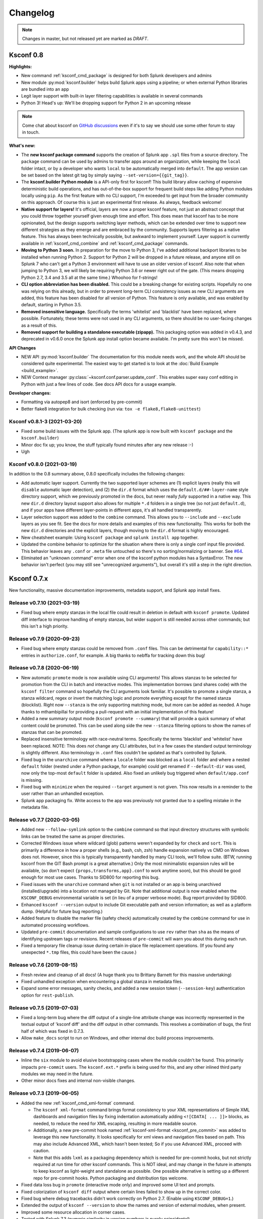 Changelog
=========

.. note:: Changes in master, but not released yet are marked as *DRAFT*.

Ksconf 0.8
----------

**Highlights:**

*  New command :ref:`ksconf_cmd_package` is designed for both Splunk developers and admins
*  New module :py:mod:`ksconf.builder` helps build Splunk apps using a pipeline; or when external Python libraries are bundled into an app
*  Legit layer support with built-in layer filtering capabilities is available in several commands
*  Python 3!  Head's up: We'll be dropping support for Python 2 in an upcoming release

..  note::

   Come chat about ksconf on `GitHub discussions <https://github.com/Kintyre/ksconf/discussions>`__ even if it's to say we should use some other forum to stay in touch.

**What's new:**

-  The **new ksconf package command** supports the creation of Splunk app ``.spl`` files from a source directory.
   The ``package`` command can be used by admins to transfer apps around an organization, while keeping the ``local`` folder intact,
   or by a developer who wants ``local`` to be automatically merged into ``default``.
   The app version can be set based on the latest git tag by simply saying ``--set-version={{git_tag}}``.
-  The **ksconf.builder Python module** is a API-only first for ksconf!
   This build library allow caching of expensive deterministic build operations, and has out-of-the-box support for frequent build steps like adding Python modules locally using ``pip``.
   As the first feature with no CLI support, I'm exceeded to get input from the broader community on this approach.
   Of course this is just an experimental first release.
   As always, feedback welcome!
-  **Native support for layers!**
   It's official, layers are now a proper ksconf feature, not just an abstract concept that you could throw together yourself given enough time and effort.
   This does mean that ksconf has to be more opinionated, but the design supports switching layer methods,
   which can be extended over time to support new different strategies as they emerge and are embraced by the community.
   Supports layers filtering as a native feature.  This has always been technically possible, but awkward to implement yourself.
   Layer support is currently available in :ref:`ksconf_cmd_combine` and :ref:`ksconf_cmd_package` commands.
-  **Moving to Python 3 soon.**
   In preparation for the move to Python 3, I've added additional backport libraries to be installed when running Python 2.
   Support for Python 2 will be dropped in a future release, and anyone still on Splunk 7 who can't get a Python 3 environment will have to use an older version of ksconf.
   Also note that when jumping to Python 3, we will likely be requiring Python 3.6 or newer right out of the gate.  (This means dropping Python 2.7, 3.4 and 3.5 all at the same time.)
   Whoohoo for f-strings!
-  **CLI option abbreviation has been disabled.**
   This could be a breaking change for existing scripts.
   Hopefully no one was relying on this already, but in order to prevent long-term CLI consistency issues as new CLI arguments are added, this feature has been disabled for all version of Python.
   This feature is only available, and was enabled by default, starting in Python 3.5.
-  **Removed insensitive language.**
   Specifically the terms 'whitelist' and 'blacklist' have been replaced, where possible.
   Fortunately, these terms were not used in any CLI arguments, so there should be no user-facing changes as a result of this.
-  **Removed support for building a standalone executable (zipapp).**
   This packaging option was added in v0.4.3, and deprecated in v0.6.0 once the Splunk app install option became available.
   I'm pretty sure this won't be missed.


**API Changes**

-  NEW API :py:mod:`ksconf.builder`
   The documentation for this module needs work, and the whole API should be considered quite experimental.
   The easiest way to get started is to look at the :doc:`Build Example <build_example>`.

-  NEW Context manager :py:class:`~ksconf.conf.parser.update_conf`.
   This enables super easy conf editing in Python with just a few lines of code.
   See docs API docs for a usage example.

**Developer changes:**

-  Formatting via autopep8 and isort (enforced by pre-commit)
-  Better flake8 integration for bulk checking  (run via:  ``tox -e flake8,flake8-unittest``)


Ksconf v0.8.1-3 (2021-03-20)
~~~~~~~~~~~~~~~~~~~~~~~~~~~~

-  Fixed some build issues with the Splunk app.  (The splunk app is now built with ``ksconf package`` and the ``ksconf.builder``)
-  Minor doc fix up; you know, the stuff typically found minutes after any new release :-)
-  Ugh


Ksconf v0.8.0 (2021-03-19)
~~~~~~~~~~~~~~~~~~~~~~~~~~

In addition to the 0.8 summary above, 0.8.0 specifically includes the following changes:

-  Add automatic layer support.
   Currently the two supported layer schemes are (1) explicit layers (really this will ``disable`` automatic layer detection), and (2) the ``dir.d`` format which uses the ``default.d/##-layer-name`` style directory support, which we previously promoted in the docs, but never really *fully* supported in a native way.
   This new ``dir.d`` directory layout support also allows for multiple ``*.d`` folders in a single tree (so not just ``default.d``), and if your apps have different layer-points in different apps, it's all handled transparently.
-  Layer selection support was added to the ``combine`` command.
   This allows you to ``--include`` and ``--exclude`` layers as you see fit.
   See the docs for more details and examples of this new functionality.
   This works for both the new ``dir.d`` directories and the explicit layers, though moving to the ``dir.d`` format is highly encouraged.
-  New cheatsheet example:  Using ``ksconf package`` and ``splunk install app`` together.
-  Updated the combine behavior to optimize for the situation where there is only a single conf input file provided.
   This behavior leaves any ``.conf`` or ``.meta`` file untouched so there's no sorting/normalizing or banner.
   See `#64 <https://github.com/Kintyre/ksconf/issues/64>`__.
-  Eliminated an "unknown command" error when one of the ksconf python modules has a SyntaxError.
   The new behavior isn't perfect (you may still see "unrecognized arguments"), but overall it's still a step in the right direction.



Ksconf 0.7.x
------------

New functionality, massive documentation improvements, metadata support, and Splunk app install fixes.

Release v0.7.10 (2021-03-19)
~~~~~~~~~~~~~~~~~~~~~~~~~~~~

-  Fixed bug where empty stanzas in the local file could result in deletion in default with ``ksconf promote``.
   Updated diff interface to improve handling of empty stanzas, but wider support is still needed across other commands; but this isn't a high priority.

Release v0.7.9 (2020-09-23)
~~~~~~~~~~~~~~~~~~~~~~~~~~~

-  Fixed bug where empty stanzas could be removed from ``.conf`` files.
   This can be detrimental for ``capability::*`` entries in ``authorize.conf``, for example.
   A big thanks to nebffa for tracking down this bug!

Release v0.7.8 (2020-06-19)
~~~~~~~~~~~~~~~~~~~~~~~~~~~

-   New automatic ``promote`` mode is now available using CLI arguments!
    This allows stanzas to be selected for promotion from the CLI in batch and interactive modes.
    This implementation borrows (and shares code) with the ``ksconf filter`` command so hopefully the CLI arguments look familiar.
    It's possible to promote a single stanza, a stanza wildcard, regex or invert the matching logic and promote everything except for the named stanza (blocklist).
    Right now ``--stanza`` is the only supporting matching mode, but more can be added as needed.
    A huge thanks to mthambipillai for providing a pull-request with an initial implementation of this feature!
-   Added a new summary output mode (``ksconf promote --summary``) that will provide a quick summary of what content could be promoted.
    This can be used along side the new ``--stanza`` filtering options to show the names of stanzas that can be promoted.
-   Replaced insensitive terminology with race-neutral terms.  Specifically the terms 'blacklist' and 'whitelist' have been replaced.
    NOTE:  This does *not* change any CLI attributes, but in a few cases the standard output terminology is slightly different.
    Also terminology in ``.conf`` files couldn't be updated as that's controlled by Splunk.
-   Fixed bug in the ``unarchive`` command where a ``locale`` folder was blocked as a ``local`` folder and where a nested ``default`` folder (nested under a Python package, for example) could get renamed if ``--default-dir`` was used, now only the top-most ``default`` folder is updated.
    Also fixed an unlikely bug triggered when ``default/app.conf`` is missing.
-   Fixed bug with ``minimize`` when the required ``--target`` argument is not given.  This now results in a reminder to the user rather than an unhandled exception.
-   Splunk app packaging fix.  Write access to the app was previously not granted due to a spelling mistake in the metadata file.

Release v0.7.7 (2020-03-05)
~~~~~~~~~~~~~~~~~~~~~~~~~~~

-   Added new ``--follow-symlink`` option to the ``combine`` command so that input directory structures with symbolic links can be treated the same as proper directories.
-   Corrected Windows issue where wildcard (glob) patterns weren't expanded by for ``check`` and ``sort``.  This is primarily a difference in how a proper shells (e.g., bash, csh, zsh) handle expansion natively vs CMD on Windows does not.  However, since this is typically transparently handled by many CLI tools, we'll follow suite.  (BTW, running ksconf from the GIT Bash prompt is a great alternative.)  Only the most minimalistic expansion rules will be available, (so don't expect ``{props,transforms,app}.conf`` to work anytime soon), but this should be good enough for most use cases.  Thanks to SID800 for reporting this bug.
-   Fixed issues with the ``unarchive`` command when ``git`` is not installed or an app is being unarchived (installed/upgrade) into a location not managed by Git.  Note that additional output is now enabled when the ``KSCONF_DEBUG`` environmental variable is set (in lieu of a proper verbose mode).  Bug report provided by SID800.
-   Enhanced ``ksconf --version`` output to include Git executable path and version information; as well as a platform dump.  (Helpful for future bug reporting.)
-   Added feature to disable the marker file (safety check) automatically created by the ``combine`` command for use in automated processing workflows.
-   Updated ``pre-commit`` documentation and sample configurations to use ``rev`` rather than ``sha`` as the means of identifying upstream tags or revisions.  Recent releases of ``pre-commit`` will warn you about this during each run.
-   Fixed a temporary file cleanup issue during certain in-place file replacement operations.  (If you found any unexpected ``*.tmp`` files, this could have been the cause.)


Release v0.7.6 (2019-08-15)
~~~~~~~~~~~~~~~~~~~~~~~~~~~

-   Fresh review and cleanup of all docs!  (A huge thank you to Brittany Barnett for this massive undertaking)
-   Fixed unhandled exception when encountering a global stanza in metadata files.
-   Expand some error messages, sanity checks, and added a new session token (``--session-key``) authentication option for ``rest-publish``.

Release v0.7.5 (2019-07-03)
~~~~~~~~~~~~~~~~~~~~~~~~~~~

-   Fixed a long-term bug where the diff output of a single-line attribute change was incorrectly represented in the textual output of 'ksconf diff' and the diff output in other commands.  This resolves a combination of bugs, the first half of which was fixed in 0.7.3.
-   Allow ``make_docs`` script to run on Windows, and other internal doc build process improvements.

Release v0.7.4 (2019-06-07)
~~~~~~~~~~~~~~~~~~~~~~~~~~~

-   Inline the ``six`` module to avoid elusive bootstrapping cases where the module couldn't be found.
    This primarily impacts ``pre-commit`` users.
    The ``ksconf.ext.*`` prefix is being used for this, and any other inlined third party modules we may need in the future.
-   Other minor docs fixes and internal non-visible changes.


Release v0.7.3 (2019-06-05)
~~~~~~~~~~~~~~~~~~~~~~~~~~~

-   Added the new :ref:`ksconf_cmd_xml-format` command.

    -   The ``ksconf xml-format`` command brings format consistency to your XML representations of Simple XML dashboards and navigation files by fixing indentation automatically adding ``<![CDATA[ ... ]]>`` blocks, as needed, to reduce the need for XML escaping, resulting in more readable source.
    -   Additionally, a new pre-commit hook named :ref:`ksconf-xml-format <ksconf_pre_commit>` was added to leverage this new functionality.  It looks specifically for xml views and navigation files based on path.  This may also include Advanced XML, which hasn't been tested;  So if you use Advanced XML, proceed with caution.
    -   Note that this adds ``lxml`` as a packaging dependency which is needed for pre-commit hooks, but not strictly required at run time for other ksconf commands.  This is NOT ideal, and may change in the future in attempts to keep ksconf as light-weight and standalone as possible.  One possible alternative is setting up a different repo for pre-commit hooks.  Python packaging and distribution tips welcome.

-   Fixed data loss bug in ``promote`` (interactive mode only) and improved some UI text and prompts.
-   Fixed colorization of ``ksconf diff`` output where certain lines failed to show up in the correct color.
-   Fixed bug where debug tracebacks didn't work correctly on Python 2.7.  (Enable using ``KSCONF_DEBUG=1``.)
-   Extended the output of ``ksconf --version`` to show the names and version of external modules, when present.
-   Improved some resource allocation in corner cases.
-   Tested with Splunk 7.3 (numeric similarity in version numbers is purely coincidental)

..  attention:: **API BREAKAGE**

    The ``DiffOp`` output values for ``DIFF_OP_INSERT`` and ``DIFF_OP_DELETE`` have been changed in a backwards-compatible breaking way.
    The values of ``a`` and ``b`` were previously reversed for these two operations, leading to some code confusion.


Release v0.7.2 (2019-03-22)
~~~~~~~~~~~~~~~~~~~~~~~~~~~

-   Fixed bug where ``filter`` would crash when doing stanza matching if global entries were present.  Global stanzas can be matched by searching for a stanza named ``default``.
-   Fixed broken ``pre-commit`` issue that occurred for the ``v0.7.1`` tag.  This also kept ``setup.py`` from working if the ``six`` module wasn't already installed.  Developers and pre-commit users were impacted.


Release v0.7.1 (2019-03-13)
~~~~~~~~~~~~~~~~~~~~~~~~~~~

-   Additional fixes for UTF-8 BOM files which appear to happen more frequently with ``local`` files on Windows.
    This time some additional unit tests were added so hopefully there are few regressions in the future.
-   Add the ``ignore-missing`` argument to :ref:`ksconf_cmd_merge` to prevent errors when input files are absent.
    This allows bashisms ``Some_App/{{default,local}}/savedsearches.conf`` to work without errors if the local or default file is missing.
-   Check for incorrect environment setup and suggest running sourcing :file:`setSplunkEnv` to get a working environment.
    See `#48 <https://github.com/Kintyre/ksconf/issues/48>`__ for more info.
-   Minor improvements to some internal error handling, packaging, docs, and troubleshooting code.

Release v0.7.0 (2019-02-27)
~~~~~~~~~~~~~~~~~~~~~~~~~~~

..  attention:: For anyone who installed 0.6.x, we recommend a fresh install of the Splunk app due to packaging changes.  This shouldn't be an issue in the future.

*General changes:*

-   Added new :ref:`ksconf_cmd_rest-publish` command that supersedes the use of ``rest-export`` for nearly every use case.  Warning:  No unit-testing has been created for this command yet, due to technical hurdles.
-   Added :doc:`cheatsheet` to the docs.
-   Massive doc cleanup of hundreds of typos and many expanded/clarified sections.
-   Significant improvement to entrypoint handling and support for conditional inclusion of 3rd party libraries with sane behavior on import errors, and improved warnings.  This information is conveniently viewable to the user via ``ksconf --version``.
-   Refactored internal diff logic and added additional safeties and unit tests.  This includes improvements to TTY colorization which should avoid previous color leaks scenarios that were likely if unhandled exceptions occur.
-   New support for metadata handling.
-   CLI change for ``rest-export``:  The ``--user`` argument has been replaced with ``--owner`` to keep clean separation between the login account and object owners.  (The old argument is still accept for now.)

*Splunk app changes:*

-   Modified installation of python package installation.  In previous releases, various ``.dist-info`` folders were created with version-specific names leading to a mismatch of package versions after upgrade.
    For this reason, we suggest that anyone who previously installed 0.6.x should do a fresh install.
-   Changed Splunk app install script to ``install.py`` (it was ``bootstrap_bin.py``).  Hopefully this is more intuitive.
-   Added Windows support to ``install.py``.
-   Now includes the Splunk Python SDK.  Currently used for ``rest-publish`` but will eventually be used for additional functionally unique to the Splunk app.

Ksconf 0.6.x
------------

Add deployment as a Splunk app for simplicity and significant docs cleanup.


Release v0.6.2 (2019-02-09)
~~~~~~~~~~~~~~~~~~~~~~~~~~~

-   Massive rewrite and restructuring of the docs.  Highlights include:

    -   Reference material has been moved out of the user manual into a different top-level section.
    -   Many new topics were added, such as

        -   :ref:`ksconf_ext_diff`
        -   :ref:`splunk conf updates`
        -   :ref:`configuration-layers`
        -   :ref:`What's so important about minimizing files? <minimizing_files>`

    -   A new approach for CLI documentation.  We're moving away from the **WALL OF TEXT** thing.
        (Yeah, it was really just the output from ``--help``).  That was limiting formatting,
        linking, and making the CLI output way too long.

-   Refreshed Splunk app icons.  Add missing alt icon.
-   Several minor internal cleanups.  Specifically the output of ``--version`` had a face lift.

Release v0.6.1 (2019-02-07)
~~~~~~~~~~~~~~~~~~~~~~~~~~~

-  (Trivial) Fixed some small issues with the Splunk App (online AppInspect)

Release v0.6.0 (2019-02-06)
~~~~~~~~~~~~~~~~~~~~~~~~~~~

-  Add initial support for building ksconf into a Splunk app.

   -  App contains a local copy of the docs, helpful for anyone who’s working offline.
   -  Credit to Sarah Larson for the ksconf logos.
   -  No ``ksconf`` functionality exposed to the Splunk UI at the moment.

-  Docs/Sphinx improvements (more coming)

   -  Begin work on cleaning up API docs.
   -  Started converting various document pages into reStructuredText for greatly improved docs.
   -  Improved PDF fonts and fixed a bunch of sphinx errors/warnings.

-  Refactored the install docs into 2 parts. With the new ability to install ksconf as a Splunk app
   it’s quite likely that most of the wonky corner cases will be less frequently needed, hence all
   the more exotic content was moved into the “Advanced Install Guide”, tidying things up.

Ksconf 0.5.x
------------

Add Python 3 support, new commands, support for external command plugins, tox and vagrant for testing.

Release v0.5.6 (2019-02-04)
~~~~~~~~~~~~~~~~~~~~~~~~~~~

-  Fixes and improvements to the ``filter`` command. Found issue with processing from stdin,
   inconsistency in some CLI arguments, and finished implementation for various output modes.
-  Add logo (fist attempt).

Release v0.5.5 (2019-01-28)
~~~~~~~~~~~~~~~~~~~~~~~~~~~

-  New :ref:`ksconf_cmd_filter` command added for slicing up a conf file into smaller pieces. Think of this as
   GREP that’s stanza-aware. Can also allow or block attributes, if desirable.
-  Expanded ``rest-export`` CLI capabilities to include a new ``--delete`` option, pretty-printing,
   and now supports stdin by allowing the user to explicitly set the file type using ``--conf``.
-  Refactored all CLI unittests for increased readability and long-term maintenance. Unit tests
   now can also be run individually as scripts from the command line.
-  Minor tweaks to the ``snapshot`` output format, v0.2. This feature is still highly experimental.

Release v0.5.4 (2019-01-04)
~~~~~~~~~~~~~~~~~~~~~~~~~~~

-  New commands added:

   -  :ref:`ksconf_cmd_snapshot` will dump a set of configuration files to a JSON formatted file. This can be used
      used for incremental "snapshotting" of running Splunk apps to track changes overtime.
   -  :ref:`ksconf_cmd_rest-export` builds a series of custom ``curl`` commands that can be used to publish or update
      stanzas on a remote instance without file system access. This can be helpful when pushing
      configs to Splunk Cloud when all you have is REST (splunkd) access. This command is indented
      for interactive admin not batch operations.

-  Added the concept of command maturity. A listing is available by running ``ksconf --version``
-  Fix typo in ``KSCONF_DEBUG``.
-  Resolving some build issues.
-  Improved support for development/testing environments using Vagrant (fixes) and Docker (new).
   Thanks to Lars Jonsson for these enhancements.

Release v0.5.3 (2018-11-02)
~~~~~~~~~~~~~~~~~~~~~~~~~~~

-  Fixed bug where ``ksconf combine`` could incorrectly order directories on certain file systems
   (like ext4), effectively ignoring priorities. Repeated runs may resulted in undefined behavior.
   Solved by explicitly sorting input paths forcing processing to be done in lexicographical order.
-  Fixed more issues with handling files with BOM encodings. BOMs and encodings in general are NOT
   preserved by ksconf. If this is an issue for you, please add an enhancement issue.
-  Add Python 3.7 support
-  Expand install docs specifically for offline mode and some OS-specific notes.
-  Enable additional tracebacks for CLI debugging by setting ``KSCONF_DEBUG=1`` in the environment.

Release v0.5.2 (2018-08-13)
~~~~~~~~~~~~~~~~~~~~~~~~~~~

-  Expand CLI output for ``--help`` and ``--version``
-  Internal cleanup of CLI entry point module name. Now the ksconf CLI can be invoked as
   ``python -m ksconf``, you know, for anyone who’s into that sort of thing.
-  Minor docs and CI/testing improvements.

Release v0.5.1 (2018-06-28)
~~~~~~~~~~~~~~~~~~~~~~~~~~~

-  Support external ksconf command plugins through custom `entry_points`, allowing for others to
   develop their own custom extensions as needed.
-  Many internal changes: Refactoring of all CLI commands to use new entry_points as well as pave
   the way for future CLI unittest improvements.
-  Docs cleanup / improvements.

Release v0.5.0 (2018-06-26)
~~~~~~~~~~~~~~~~~~~~~~~~~~~

-  Python 3 support.
-  Many bug fixes and improvements resulting from wider testing.

Ksconf 0.4.x
------------

Ksconf 0.4.x switched to a modular code base, added build/release automation, PyPI package
registration (installation via ``pip install`` and, online docs.

Release v0.4.10 (2018-06-26)
~~~~~~~~~~~~~~~~~~~~~~~~~~~~

-  Improve file handling to avoid “unclosed file” warnings. Impacted ``parse_conf()``,
   ``write_conf()``, and many unittest helpers.
-  Update badges to report on the master branch only. (No need to highlight failures on feature or
   bug-fix branches.)

Release v0.4.9 (2018-06-05)
~~~~~~~~~~~~~~~~~~~~~~~~~~~

-  Add some missing docs files

Release v0.4.8 (2018-06-05)
~~~~~~~~~~~~~~~~~~~~~~~~~~~

-  Massive cleanup of docs: revamped install guide, added ‘standalone’ install procedure and
   developer-focused docs. Updated license handling.
-  Updated docs configuration to dynamically pull in the ksconf version number.
-  Using the classic ‘read-the-docs’ Sphinx theme.
-  Added additional PyPi badges to README (GitHub home page).

Release v0.4.4-v0.4.1 (2018-06-04)
~~~~~~~~~~~~~~~~~~~~~~~~~~~~~~~~~~

-  Deployment and install fixes (It’s difficult to troubleshoot/test without making a new release!)

Release v0.4.3 (2018-06-04)
~~~~~~~~~~~~~~~~~~~~~~~~~~~

-  Rename PyPI package ``kintyre-splunk-conf``
-  Add support for building a standalone executable (zipapp).
-  Revamp install docs and location
-  Add GitHub release for the standalone executable.

Release v0.4.2 (2018-06-04)
~~~~~~~~~~~~~~~~~~~~~~~~~~~

-  Add readthedocs.io support

Release v0.4.1 (2018-06-04)
~~~~~~~~~~~~~~~~~~~~~~~~~~~

-  Enable PyPI production package building

Release v0.4.0 (2018-05-19)
~~~~~~~~~~~~~~~~~~~~~~~~~~~

-  Refactor entire code base. Switched from monolithic all-in-one file to clean-cut modules.
-  Versioning is now discoverable via ``ksconf --version``, and controlled via git tags (via
   ``git describe --tags``).

Module layout
^^^^^^^^^^^^^

-  ``ksconf.conf.*`` - Configuration file parsing, writing, comparing, and so on
-  ``ksconf.util.*`` - Various helper functions
-  ``ksconf.archive`` - Support for decompressing Splunk apps (tgz/zip files)
-  ``ksconf.vc.git`` - Version control support. Git is the only VC tool supported for now. (Possibly ever)
-  ``ksconf.commands.<CMD>`` - Modules for specific CLI functions. I may make this extendable, eventually.

Ksconf 0.3.x
------------

First public releases.

Release v0.3.2 (2018-04-24)
~~~~~~~~~~~~~~~~~~~~~~~~~~~

-  Add AppVeyor for Windows platform testing
-  Add codecov integration
-  Created ConfFileProxy.dump()

Release v0.3.1 (2018-04-21)
~~~~~~~~~~~~~~~~~~~~~~~~~~~

-  Setup automation via Travis CI
-  Add code coverage

Release v0.3.0 (2018-04-21)
~~~~~~~~~~~~~~~~~~~~~~~~~~~

-  Switched to semantic versioning.
-  0.3.0 feels representative of the code maturity.

Ksconf legacy releases
----------------------

Ksconf started in a private Kintyre repo. There are no official releases; all git history has been
rewritten.

Release legacy-v1.0.1 (2018-04-20)
~~~~~~~~~~~~~~~~~~~~~~~~~~~~~~~~~~

-  Fixes to blocklist support and many enhancements to ``ksconf unarchive``.
-  Introduces parsing profiles.
-  Lots of bug fixes to various subcommands.
-  Added automatic detection of ‘subcommands’ for CLI documentation helper script.

Release legacy-v1.0.0 (2018-04-16)
~~~~~~~~~~~~~~~~~~~~~~~~~~~~~~~~~~

-  This is the first public release. First work began Nov 2017 (as a simple conf ‘sort’ tool,
   which was imported from yet another repo.) Version history was extracted/rewritten/preserved
   as much as possible.
-  Mostly stable features.
-  Unit test coverage over 85%
-  Includes pre-commit hook configuration (so that other repos can use this to run ``ksconf sort``
   and ``ksconf check`` against their conf files.
